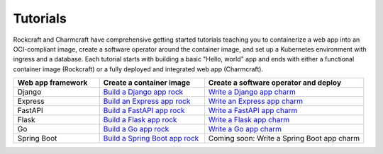 .. Copyright 2025 Canonical Ltd.
.. See LICENSE file for licensing details.

Tutorials
=========

Rockcraft and Charmcraft have comprehensive getting started tutorials teaching
you to containerize a web app into an OCI-compliant image, create a
software operator around the container image, and set up a Kubernetes environment
with ingress and a database. Each tutorial starts with building a basic
"Hello, world" app and ends with either a functional container image (Rockcraft)
or a fully deployed and integrated web app (Charmcraft).

.. list-table::
  :header-rows: 1
  :widths: 27 33 50

  * - Web app framework
    - Create a container image
    - Create a software operator and deploy
  * - Django
    - `Build a Django app rock <https://documentation.ubuntu.com/rockcraft/en/latest/tutorial/django/>`_
    - `Write a Django app charm <https://canonical-charmcraft.readthedocs-hosted.com/en/latest/tutorial/kubernetes-charm-django/>`_
  * - Express
    - `Build an Express app rock <https://documentation.ubuntu.com/rockcraft/en/latest/tutorial/expressjs/>`_
    - `Write an Express app charm <https://canonical-charmcraft.readthedocs-hosted.com/latest/tutorial/kubernetes-charm-express/>`_
  * - FastAPI
    - `Build a FastAPI app rock <https://documentation.ubuntu.com/rockcraft/en/latest/tutorial/fastapi/>`_
    - `Write a FastAPI app charm <https://canonical-charmcraft.readthedocs-hosted.com/en/latest/tutorial/kubernetes-charm-fastapi/>`_
  * - Flask
    - `Build a Flask app rock <https://documentation.ubuntu.com/rockcraft/en/latest/tutorial/flask/>`_
    - `Write a Flask app charm <https://canonical-charmcraft.readthedocs-hosted.com/en/latest/tutorial/kubernetes-charm-flask/>`_
  * - Go
    - `Build a Go app rock <http://documentation.ubuntu.com/rockcraft/en/latest/tutorial/go/>`_
    - `Write a Go app charm <https://canonical-charmcraft.readthedocs-hosted.com/en/latest/tutorial/kubernetes-charm-go/>`_
  * - Spring Boot
    - `Build a Spring Boot app rock <https://documentation.ubuntu.com/rockcraft/en/latest/tutorial/springboot/>`_
    - Coming soon: Write a Spring Boot app charm


